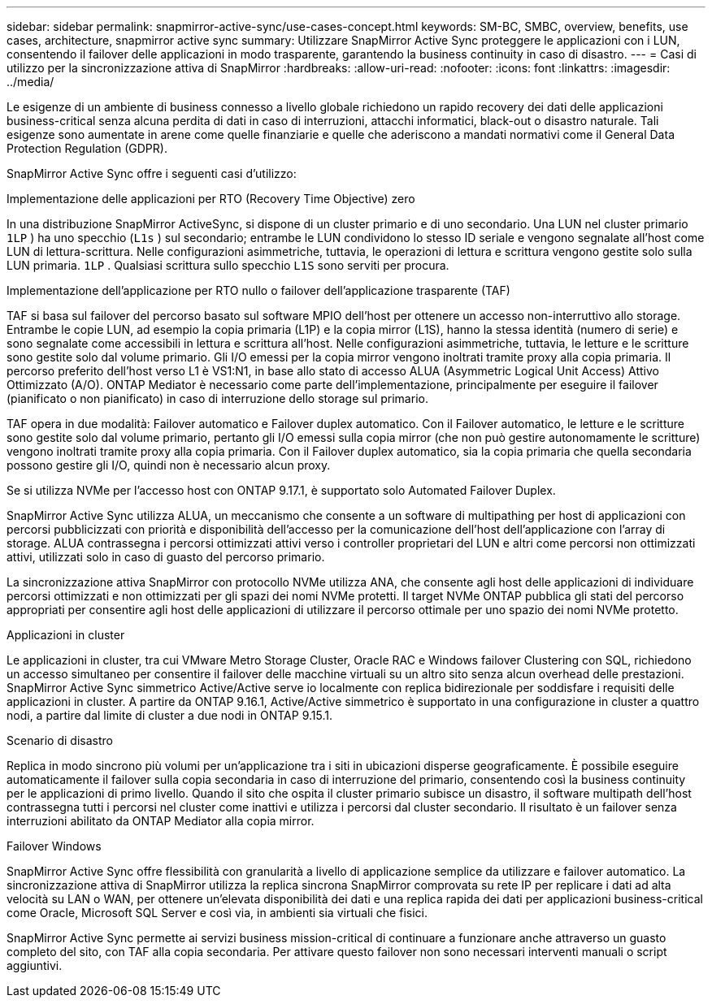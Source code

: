 ---
sidebar: sidebar 
permalink: snapmirror-active-sync/use-cases-concept.html 
keywords: SM-BC, SMBC, overview, benefits, use cases, architecture, snapmirror active sync 
summary: Utilizzare SnapMirror Active Sync proteggere le applicazioni con i LUN, consentendo il failover delle applicazioni in modo trasparente, garantendo la business continuity in caso di disastro. 
---
= Casi di utilizzo per la sincronizzazione attiva di SnapMirror
:hardbreaks:
:allow-uri-read: 
:nofooter: 
:icons: font
:linkattrs: 
:imagesdir: ../media/


[role="lead"]
Le esigenze di un ambiente di business connesso a livello globale richiedono un rapido recovery dei dati delle applicazioni business-critical senza alcuna perdita di dati in caso di interruzioni, attacchi informatici, black-out o disastro naturale. Tali esigenze sono aumentate in arene come quelle finanziarie e quelle che aderiscono a mandati normativi come il General Data Protection Regulation (GDPR).

SnapMirror Active Sync offre i seguenti casi d'utilizzo:

.Implementazione delle applicazioni per RTO (Recovery Time Objective) zero
In una distribuzione SnapMirror ActiveSync, si dispone di un cluster primario e di uno secondario. Una LUN nel cluster primario  `1LP` ) ha uno specchio (`L1s` ) sul secondario; entrambe le LUN condividono lo stesso ID seriale e vengono segnalate all'host come LUN di lettura-scrittura. Nelle configurazioni asimmetriche, tuttavia, le operazioni di lettura e scrittura vengono gestite solo sulla LUN primaria.  `1LP` . Qualsiasi scrittura sullo specchio  `L1S` sono serviti per procura.

.Implementazione dell'applicazione per RTO nullo o failover dell'applicazione trasparente (TAF)
TAF si basa sul failover del percorso basato sul software MPIO dell'host per ottenere un accesso non-interruttivo allo storage. Entrambe le copie LUN, ad esempio la copia primaria (L1P) e la copia mirror (L1S), hanno la stessa identità (numero di serie) e sono segnalate come accessibili in lettura e scrittura all'host. Nelle configurazioni asimmetriche, tuttavia, le letture e le scritture sono gestite solo dal volume primario. Gli I/O emessi per la copia mirror vengono inoltrati tramite proxy alla copia primaria. Il percorso preferito dell'host verso L1 è VS1:N1, in base allo stato di accesso ALUA (Asymmetric Logical Unit Access) Attivo Ottimizzato (A/O). ONTAP Mediator è necessario come parte dell'implementazione, principalmente per eseguire il failover (pianificato o non pianificato) in caso di interruzione dello storage sul primario.

TAF opera in due modalità: Failover automatico e Failover duplex automatico. Con il Failover automatico, le letture e le scritture sono gestite solo dal volume primario, pertanto gli I/O emessi sulla copia mirror (che non può gestire autonomamente le scritture) vengono inoltrati tramite proxy alla copia primaria. Con il Failover duplex automatico, sia la copia primaria che quella secondaria possono gestire gli I/O, quindi non è necessario alcun proxy.

Se si utilizza NVMe per l'accesso host con ONTAP 9.17.1, è supportato solo Automated Failover Duplex.

SnapMirror Active Sync utilizza ALUA, un meccanismo che consente a un software di multipathing per host di applicazioni con percorsi pubblicizzati con priorità e disponibilità dell'accesso per la comunicazione dell'host dell'applicazione con l'array di storage. ALUA contrassegna i percorsi ottimizzati attivi verso i controller proprietari del LUN e altri come percorsi non ottimizzati attivi, utilizzati solo in caso di guasto del percorso primario.

La sincronizzazione attiva SnapMirror con protocollo NVMe utilizza ANA, che consente agli host delle applicazioni di individuare percorsi ottimizzati e non ottimizzati per gli spazi dei nomi NVMe protetti. Il target NVMe ONTAP pubblica gli stati del percorso appropriati per consentire agli host delle applicazioni di utilizzare il percorso ottimale per uno spazio dei nomi NVMe protetto.

.Applicazioni in cluster
Le applicazioni in cluster, tra cui VMware Metro Storage Cluster, Oracle RAC e Windows failover Clustering con SQL, richiedono un accesso simultaneo per consentire il failover delle macchine virtuali su un altro sito senza alcun overhead delle prestazioni. SnapMirror Active Sync simmetrico Active/Active serve io localmente con replica bidirezionale per soddisfare i requisiti delle applicazioni in cluster. A partire da ONTAP 9.16.1, Active/Active simmetrico è supportato in una configurazione in cluster a quattro nodi, a partire dal limite di cluster a due nodi in ONTAP 9.15.1.

.Scenario di disastro
Replica in modo sincrono più volumi per un'applicazione tra i siti in ubicazioni disperse geograficamente. È possibile eseguire automaticamente il failover sulla copia secondaria in caso di interruzione del primario, consentendo così la business continuity per le applicazioni di primo livello. Quando il sito che ospita il cluster primario subisce un disastro, il software multipath dell'host contrassegna tutti i percorsi nel cluster come inattivi e utilizza i percorsi dal cluster secondario. Il risultato è un failover senza interruzioni abilitato da ONTAP Mediator alla copia mirror.

.Failover Windows
SnapMirror Active Sync offre flessibilità con granularità a livello di applicazione semplice da utilizzare e failover automatico. La sincronizzazione attiva di SnapMirror utilizza la replica sincrona SnapMirror comprovata su rete IP per replicare i dati ad alta velocità su LAN o WAN, per ottenere un'elevata disponibilità dei dati e una replica rapida dei dati per applicazioni business-critical come Oracle, Microsoft SQL Server e così via, in ambienti sia virtuali che fisici.

SnapMirror Active Sync permette ai servizi business mission-critical di continuare a funzionare anche attraverso un guasto completo del sito, con TAF alla copia secondaria. Per attivare questo failover non sono necessari interventi manuali o script aggiuntivi.
